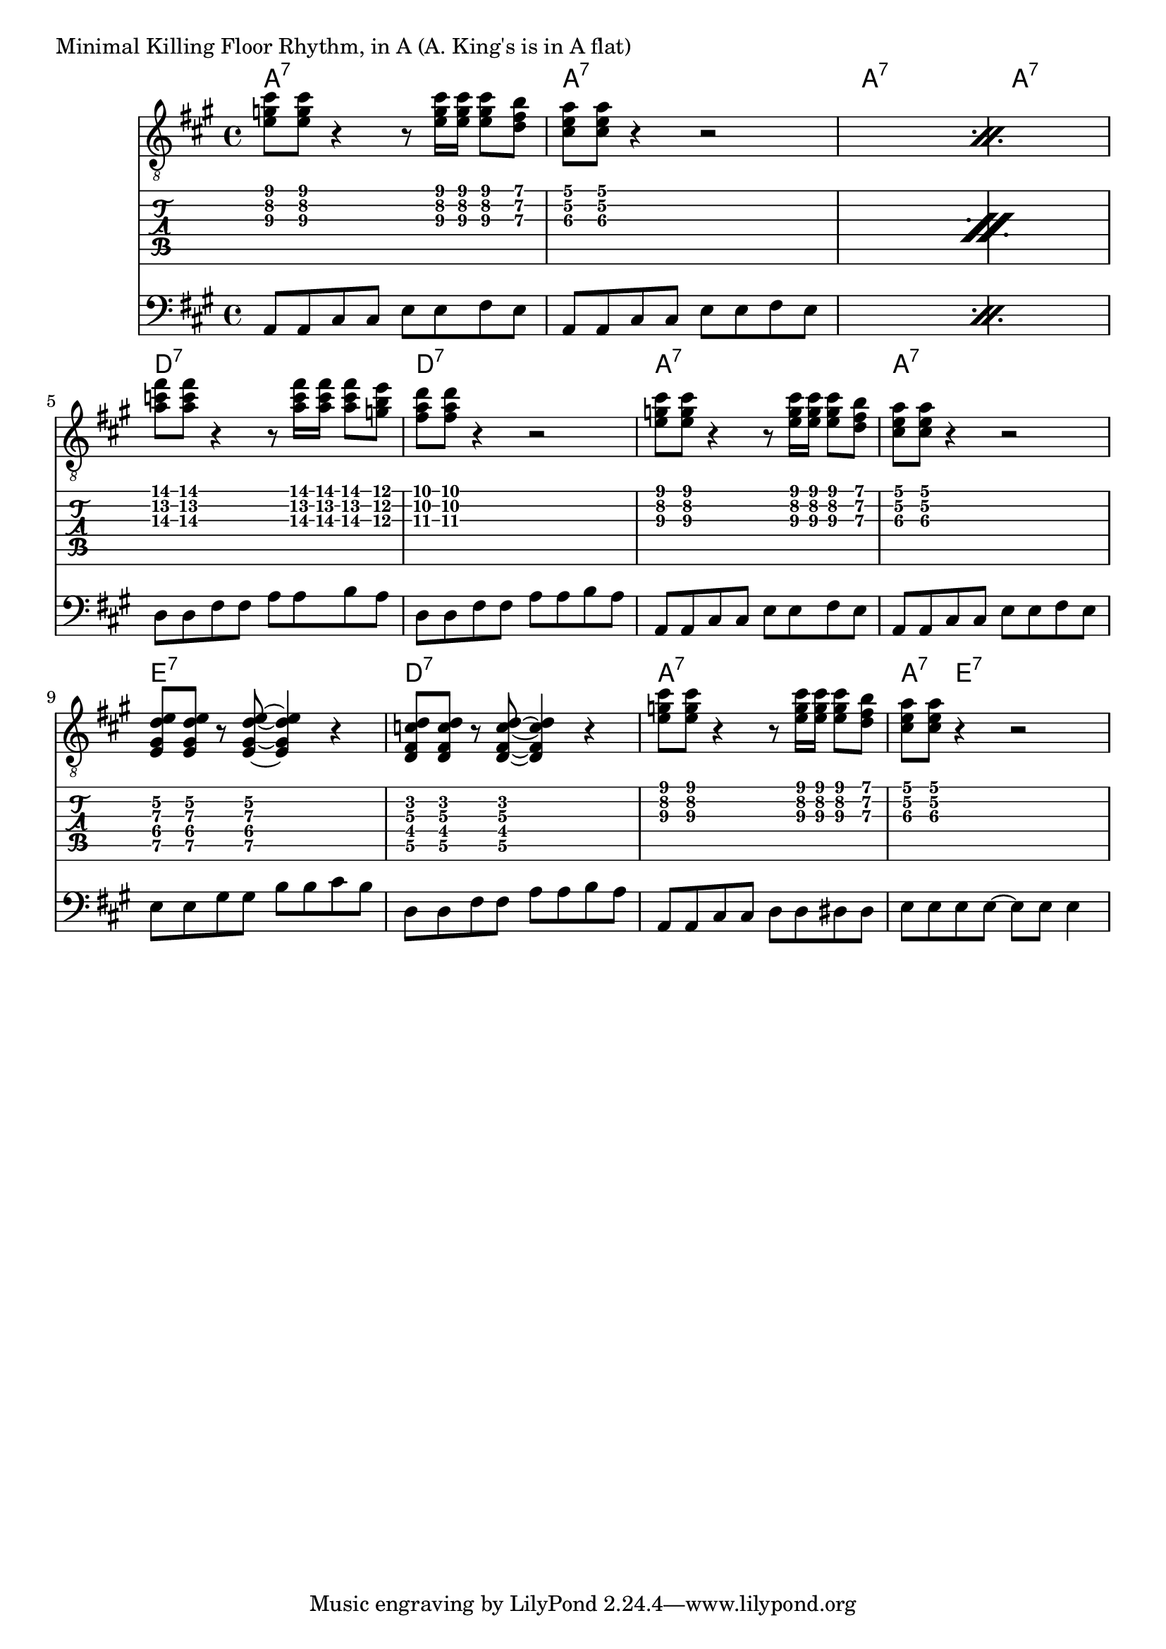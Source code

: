 \version "2.18.0"

\markup{ "Minimal Killing Floor Rhythm, in A (A. King's is in A flat)"}
allchords = \chordmode {
    a1:7 a1:7 a1:7 a1:7
    d1:7 d1:7 a1:7 a1:7
    e1:7 d1:7 a1:7 a4:7 e2.:7
}
guitartabA={
    < e'\3 g'\2 cis''\1>8 < e'\3 g'\2 cis''\1>8 r4 r8 < e'\3 g'\2 cis''\1>16 < e'\3 g'\2 cis''\1>16 < e'\3 g'\2 cis''\1>8 < d'\3 fis'\2 b'\1>8  |
    < cis'\3 e'\2 a'\1>8 <cis'\3 e'\2 a'\1>8 r4 r2 |

}


guitarA={
    < e' g' cis''>8 < e' g' cis''>8 r4 r8 < e' g' cis''>16 < e' g' cis''>16 < e' g' cis''>8 < d' fis' b'>8  |
    < cis' e' a'>8 <cis' e' a'>8 r4 r2 |

}
guitarE={
 < e gis d' e' >8 < e gis d' e' >8 r8 < e gis d' e' >8 ~ < e gis d' e' >4 r4
}
guitartabE={
 < e\5 gis\4 d'\3 e'\2 >8 < e\5 gis\4 d'\3 e'\2 >8 r8 < e\5 gis\4 d'\3 e'\2 >8 ~ < e\5 gis\4 d'\3 e'\2 >4 r4
}


bassA=\relative c{
  a8 a cis cis  e e  fis e |
}

\score{
  <<
  \new ChordNames {
    \allchords
  }
  \new Staff{
    \clef "treble_8"
    \key a \major
    \time 4/4
    \repeat percent 2 {\guitarA}
    \transpose a d' { \guitarA }  \guitarA 
    \guitarE \transpose e d { \guitarE }
    \guitarA 
    %<\parenthesize e g cis' e'>8 < \parenthesize e g cis' e'>8 r4 r8 < \parenthesize e g cis' e'>16 < \parenthesize e g cis' e'>16 < \parenthesize e g cis' e'>8 < \parenthesize d f b d'>8 |
    %<\parenthesize a, e a cis>8  <\parenthesize a, e a cis>8 r4 r8^"optional return" <\parenthesize a, e a cis>16 < \parenthesize a, e a cis>16 <\parenthesize a, e a cis>8 <\parenthesize d f b d'>8 |
  }
  \new TabStaff{
    \repeat percent 2 { \guitartabA }
    \transpose a d' { \guitartabA } \guitartabA
    \guitartabE \transpose e d { \guitartabE} 
    \guitartabA
  }
  \new Staff{
    \clef "bass"
    \key a \major
    \time 4/4
    \repeat percent 2 { \repeat unfold 2 \bassA }
    \transpose a d' { \repeat unfold 2 \bassA } \repeat unfold 2 \bassA
    \transpose a e' { \bassA } \transpose a d' {\bassA} {a,8 a,8 cis cis d d dis dis} |  { e8 e8  e e ~ e e   e4  }
  }
  >>
}

